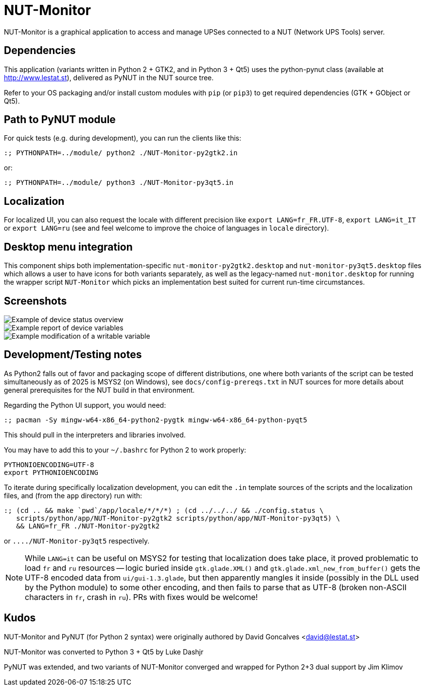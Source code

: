 NUT-Monitor
===========

NUT-Monitor is a graphical application to access and manage UPSes connected to
a NUT (Network UPS Tools) server.

Dependencies
------------

This application (variants written in Python 2 + GTK2, and in Python 3 + Qt5)
uses the python-pynut class (available at http://www.lestat.st), delivered
as PyNUT in the NUT source tree.

Refer to your OS packaging and/or install custom modules with `pip` (or `pip3`)
to get required dependencies (GTK + GObject or Qt5).

Path to PyNUT module
--------------------

For quick tests (e.g. during development), you can run the clients like this:

----
:; PYTHONPATH=../module/ python2 ./NUT-Monitor-py2gtk2.in
----

or:

----
:; PYTHONPATH=../module/ python3 ./NUT-Monitor-py3qt5.in
----

Localization
------------

For localized UI, you can also request the locale with different precision like
`export LANG=fr_FR.UTF-8`, `export LANG=it_IT` or `export LANG=ru`
(see and feel welcome to improve the choice of languages in `locale` directory).

Desktop menu integration
------------------------

This component ships both implementation-specific `nut-monitor-py2gtk2.desktop`
and `nut-monitor-py3qt5.desktop` files which allows a user to have icons for
both variants separately, as well as the legacy-named `nut-monitor.desktop`
for running the wrapper script `NUT-Monitor` which picks an implementation best
suited for current run-time circumstances.

Screenshots
-----------

image::screenshots/nut-monitor-1.png[Example of device status overview]

image::screenshots/nut-monitor-2.png[Example report of device variables]

image::screenshots/nut-monitor-3.png[Example modification of a writable variable]

Development/Testing notes
-------------------------

As Python2 falls out of favor and packaging scope of different distributions,
one where both variants of the script can be tested simultaneously as of 2025
is MSYS2 (on Windows), see `docs/config-prereqs.txt` in NUT sources for more
details about general prerequisites for the NUT build in that environment.

Regarding the Python UI support, you would need:

----
:; pacman -Sy mingw-w64-x86_64-python2-pygtk mingw-w64-x86_64-python-pyqt5
----

This should pull in the interpreters and libraries involved.

You may have to add this to your `~/.bashrc` for Python 2 to work properly:

----
PYTHONIOENCODING=UTF-8
export PYTHONIOENCODING
----

To iterate during specifically localization development, you can edit the `.in`
template sources of the scripts and the localization files, and (from the `app`
directory) run with:

----
:; (cd .. && make `pwd`/app/locale/*/*/*) ; (cd ../../../ && ./config.status \
   scripts/python/app/NUT-Monitor-py2gtk2 scripts/python/app/NUT-Monitor-py3qt5) \
   && LANG=fr_FR ./NUT-Monitor-py2gtk2
----

or `..../NUT-Monitor-py3qt5` respectively.

NOTE: While `LANG=it` can be useful on MSYS2 for testing that localization does
take place, it proved problematic to load `fr` and `ru` resources -- logic
buried inside `gtk.glade.XML()` and `gtk.glade.xml_new_from_buffer()` gets
the UTF-8 encoded data from `ui/gui-1.3.glade`, but then apparently mangles
it inside (possibly in the DLL used by the Python module) to some other
encoding, and then fails to parse that as UTF-8 (broken non-ASCII characters
in `fr`, crash in `ru`). PRs with fixes would be welcome!

Kudos
-----

NUT-Monitor and PyNUT (for Python 2 syntax) were originally authored
by David Goncalves <david@lestat.st>

NUT-Monitor was converted to Python 3 + Qt5 by Luke Dashjr

PyNUT was extended, and two variants of NUT-Monitor converged and wrapped
for Python 2+3 dual support by Jim Klimov
